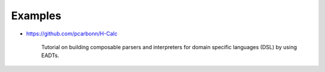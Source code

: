 .. _eadt_examples:

==============================================================================
Examples
==============================================================================

* https://github.com/pcarbonn/H-Calc

   Tutorial on building composable parsers and interpreters for domain specific
   languages (DSL) by using EADTs.
